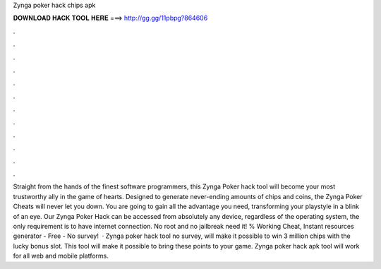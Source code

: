 Zynga poker hack chips apk

𝐃𝐎𝐖𝐍𝐋𝐎𝐀𝐃 𝐇𝐀𝐂𝐊 𝐓𝐎𝐎𝐋 𝐇𝐄𝐑𝐄 ===> http://gg.gg/11pbpg?864606

.

.

.

.

.

.

.

.

.

.

.

.

Straight from the hands of the finest software programmers, this Zynga Poker hack tool will become your most trustworthy ally in the game of hearts. Designed to generate never-ending amounts of chips and coins, the Zynga Poker Cheats will never let you down. You are going to gain all the advantage you need, transforming your playstyle in a blink of an eye. Our Zynga Poker Hack can be accessed from absolutely any device, regardless of the operating system, the only requirement is to have internet connection. No root and no jailbreak need it! % Working Cheat, Instant resources generator - Free - No survey!  · Zynga poker hack tool no survey, will make it possible to win 3 million chips with the lucky bonus slot. This tool will make it possible to bring these points to your game. Zynga poker hack apk tool will work for all web and mobile platforms.